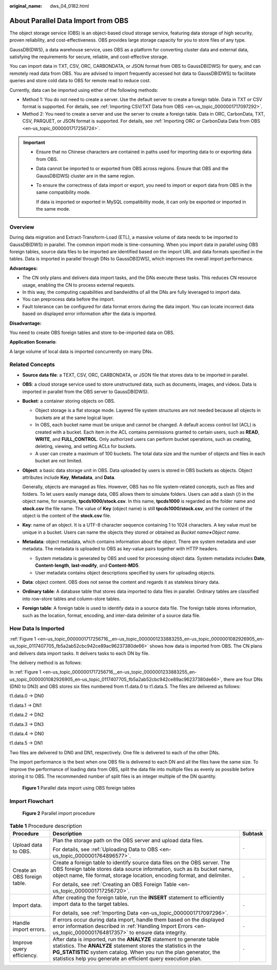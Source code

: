 :original_name: dws_04_0182.html

.. _dws_04_0182:

About Parallel Data Import from OBS
===================================

The object storage service (OBS) is an object-based cloud storage service, featuring data storage of high security, proven reliability, and cost-effectiveness. OBS provides large storage capacity for you to store files of any type.

GaussDB(DWS), a data warehouse service, uses OBS as a platform for converting cluster data and external data, satisfying the requirements for secure, reliable, and cost-effective storage.

You can import data in TXT, CSV, ORC, CARBONDATA, or JSON format from OBS to GaussDB(DWS) for query, and can remotely read data from OBS. You are advised to import frequently accessed hot data to GaussDB(DWS) to facilitate queries and store cold data to OBS for remote read to reduce cost.

Currently, data can be imported using either of the following methods:

-  Method 1: You do not need to create a server. Use the default server to create a foreign table. Data in TXT or CSV format is supported. For details, see :ref:`Importing CSV/TXT Data from OBS <en-us_topic_0000001717097292>`.
-  Method 2: You need to create a server and use the server to create a foreign table. Data in ORC, CarbonData, TXT, CSV, PARQUET, or JSON format is supported. For details, see :ref:`Importing ORC or CarbonData Data from OBS <en-us_topic_0000001717256724>`.

.. important::

   -  Ensure that no Chinese characters are contained in paths used for importing data to or exporting data from OBS.

   -  Data cannot be imported to or exported from OBS across regions. Ensure that OBS and the GaussDB(DWS) cluster are in the same region.

   -  To ensure the correctness of data import or export, you need to import or export data from OBS in the same compatibility mode.

      If data is imported or exported in MySQL compatibility mode, it can only be exported or imported in the same mode.

Overview
--------

During data migration and Extract-Transform-Load (ETL), a massive volume of data needs to be imported to GaussDB(DWS) in parallel. The common import mode is time-consuming. When you import data in parallel using OBS foreign tables, source data files to be imported are identified based on the import URL and data formats specified in the tables. Data is imported in parallel through DNs to GaussDB(DWS), which improves the overall import performance.

**Advantages:**

-  The CN only plans and delivers data import tasks, and the DNs execute these tasks. This reduces CN resource usage, enabling the CN to process external requests.
-  In this way, the computing capabilities and bandwidths of all the DNs are fully leveraged to import data.
-  You can preprocess data before the import.
-  Fault tolerance can be configured for data format errors during the data import. You can locate incorrect data based on displayed error information after the data is imported.

**Disadvantage:**

You need to create OBS foreign tables and store to-be-imported data on OBS.

**Application Scenario**:

A large volume of local data is imported concurrently on many DNs.

Related Concepts
----------------

-  **Source data file**: a TEXT, CSV, ORC, CARBONDATA, or JSON file that stores data to be imported in parallel.

-  **OBS**: a cloud storage service used to store unstructured data, such as documents, images, and videos. Data is imported in parallel from the OBS server to GaussDB(DWS).

-  **Bucket**: a container storing objects on OBS.

   -  Object storage is a flat storage mode. Layered file system structures are not needed because all objects in buckets are at the same logical layer.
   -  In OBS, each bucket name must be unique and cannot be changed. A default access control list (ACL) is created with a bucket. Each item in the ACL contains permissions granted to certain users, such as **READ**, **WRITE**, and **FULL_CONTROL**. Only authorized users can perform bucket operations, such as creating, deleting, viewing, and setting ACLs for buckets.
   -  A user can create a maximum of 100 buckets. The total data size and the number of objects and files in each bucket are not limited.

-  **Object**: a basic data storage unit in OBS. Data uploaded by users is stored in OBS buckets as objects. Object attributes include **Key**, **Metadata**, and **Data**.

   Generally, objects are managed as files. However, OBS has no file system-related concepts, such as files and folders. To let users easily manage data, OBS allows them to simulate folders. Users can add a slash (/) in the object name, for example, **tpcds1000/stock.csv**. In this name, **tpcds1000** is regarded as the folder name and **stock.csv** the file name. The value of **Key** (object name) is still **tpcds1000/stock.csv**, and the content of the object is the content of the **stock.csv** file.

-  **Key**: name of an object. It is a UTF-8 character sequence containing 1 to 1024 characters. A key value must be unique in a bucket. Users can name the objects they stored or obtained as *Bucket name*\ **+**\ *Object name*.

-  **Metadata**: object metadata, which contains information about the object. There are system metadata and user metadata. The metadata is uploaded to OBS as key-value pairs together with HTTP headers.

   -  System metadata is generated by OBS and used for processing object data. System metadata includes **Date**, **Content-length**, **last-modify**, and **Content-MD5**.
   -  User metadata contains object descriptions specified by users for uploading objects.

-  **Data**: object content. OBS does not sense the content and regards it as stateless binary data.

-  **Ordinary table**: A database table that stores data imported to data files in parallel. Ordinary tables are classified into row-store tables and column-store tables.

-  **Foreign table**: A foreign table is used to identify data in a source data file. The foreign table stores information, such as the location, format, encoding, and inter-data delimiter of a source data file.

.. _en-us_topic_0000001717256716__en-us_topic_0000001233883255_en-us_topic_0000001082926905_en-us_topic_0117407705_sefc365e1804e4606aafdeb3398080e73:

How Data Is Imported
--------------------

:ref:`Figure 1 <en-us_topic_0000001717256716__en-us_topic_0000001233883255_en-us_topic_0000001082926905_en-us_topic_0117407705_fb5a2ab52cbc942ce89ac96237380de66>` shows how data is imported from OBS. The CN plans and delivers data import tasks. It delivers tasks to each DN by file.

The delivery method is as follows:

In :ref:`Figure 1 <en-us_topic_0000001717256716__en-us_topic_0000001233883255_en-us_topic_0000001082926905_en-us_topic_0117407705_fb5a2ab52cbc942ce89ac96237380de66>`, there are four DNs (DN0 to DN3) and OBS stores six files numbered from t1.data.0 to t1.data.5. The files are delivered as follows:

t1.data.0 -> DN0

t1.data.1 -> DN1

t1.data.2 -> DN2

t1.data.3 -> DN3

t1.data.4 -> DN0

t1.data.5 -> DN1

Two files are delivered to DN0 and DN1, respectively. One file is delivered to each of the other DNs.

The import performance is the best when one OBS file is delivered to each DN and all the files have the same size. To improve the performance of loading data from OBS, split the data file into multiple files as evenly as possible before storing it to OBS. The recommended number of split files is an integer multiple of the DN quantity.

.. _en-us_topic_0000001717256716__en-us_topic_0000001233883255_en-us_topic_0000001082926905_en-us_topic_0117407705_fb5a2ab52cbc942ce89ac96237380de66:

.. figure:: /_static/images/en-us_image_0000001233761927.jpg
   :alt: **Figure 1** Parallel data import using OBS foreign tables

   **Figure 1** Parallel data import using OBS foreign tables

Import Flowchart
----------------


.. figure:: /_static/images/en-us_image_0000001233563363.png
   :alt: **Figure 2** Parallel import procedure

   **Figure 2** Parallel import procedure

.. table:: **Table 1** Procedure description

   +------------------------------+----------------------------------------------------------------------------------------------------------------------------------------------------------------------------------------------------------------------------------------------------------------------------------+-----------------------+
   | Procedure                    | Description                                                                                                                                                                                                                                                                      | Subtask               |
   +==============================+==================================================================================================================================================================================================================================================================================+=======================+
   | Upload data to OBS.          | Plan the storage path on the OBS server and upload data files.                                                                                                                                                                                                                   | ``-``                 |
   |                              |                                                                                                                                                                                                                                                                                  |                       |
   |                              | For details, see :ref:`Uploading Data to OBS <en-us_topic_0000001764896577>`.                                                                                                                                                                                                    |                       |
   +------------------------------+----------------------------------------------------------------------------------------------------------------------------------------------------------------------------------------------------------------------------------------------------------------------------------+-----------------------+
   | Create an OBS foreign table. | Create a foreign table to identify source data files on the OBS server. The OBS foreign table stores data source information, such as its bucket name, object name, file format, storage location, encoding format, and delimiter.                                               | ``-``                 |
   |                              |                                                                                                                                                                                                                                                                                  |                       |
   |                              | For details, see :ref:`Creating an OBS Foreign Table <en-us_topic_0000001717256720>`.                                                                                                                                                                                            |                       |
   +------------------------------+----------------------------------------------------------------------------------------------------------------------------------------------------------------------------------------------------------------------------------------------------------------------------------+-----------------------+
   | Import data.                 | After creating the foreign table, run the **INSERT** statement to efficiently import data to the target tables.                                                                                                                                                                  | ``-``                 |
   |                              |                                                                                                                                                                                                                                                                                  |                       |
   |                              | For details, see :ref:`Importing Data <en-us_topic_0000001717097296>`.                                                                                                                                                                                                           |                       |
   +------------------------------+----------------------------------------------------------------------------------------------------------------------------------------------------------------------------------------------------------------------------------------------------------------------------------+-----------------------+
   | Handle import errors.        | If errors occur during data import, handle them based on the displayed error information described in :ref:`Handling Import Errors <en-us_topic_0000001764817357>` to ensure data integrity.                                                                                     | ``-``                 |
   +------------------------------+----------------------------------------------------------------------------------------------------------------------------------------------------------------------------------------------------------------------------------------------------------------------------------+-----------------------+
   | Improve query efficiency.    | After data is imported, run the **ANALYZE** statement to generate table statistics. The **ANALYZE** statement stores the statistics in the **PG_STATISTIC** system catalog. When you run the plan generator, the statistics help you generate an efficient query execution plan. | ``-``                 |
   +------------------------------+----------------------------------------------------------------------------------------------------------------------------------------------------------------------------------------------------------------------------------------------------------------------------------+-----------------------+
